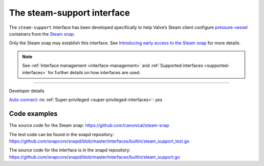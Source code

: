 .. 30990.md

.. _the-steam-support-interface:

The steam-support interface
===========================

The ``steam-support`` interface has been developed specifically to help Valve’s Steam client configure `pressure-vessel <https://gitlab.steamos.cloud/steamrt/steam-runtime-tools/-/tree/master/pressure-vessel>`__ containers from the `Steam snap <https://snapcraft.io/steam>`__.

Only the Steam snap may establish this interface. See `Introducing early access to the Steam snap <https://discourse.ubuntu.com/t/introducing-early-access-to-the-steam-snap/28082>`__ for more details.

.. note::


          See :ref:`Interface management <interface-management>` and :ref:`Supported interfaces <supported-interfaces>` for further details on how interfaces are used.

--------------

.. raw:: html

   <h2 id="the-steam-support-interface-heading--dev-details">

Developer details

.. raw:: html

   </h2>

`Auto-connect <interface-management.md#the-steam-support-interface-heading--auto-connections>`__: no :ref:`Super-privileged <super-privileged-interfaces>`: yes

Code examples
-------------

The source code for the Steam snap: https://github.com/canonical/steam-snap

The test code can be found in the snapd repository: https://github.com/snapcore/snapd/blob/master/interfaces/builtin/steam_support_test.go

The source code for the interface is in the snapd repository: https://github.com/snapcore/snapd/blob/master/interfaces/builtin/steam_support.go
